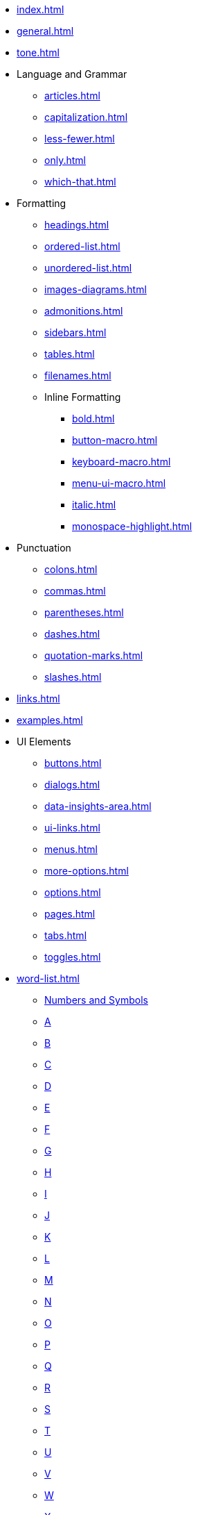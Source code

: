* xref:index.adoc[]
* xref:general.adoc[]
* xref:tone.adoc[]
* Language and Grammar
** xref:articles.adoc[]
** xref:capitalization.adoc[]
** xref:less-fewer.adoc[]
** xref:only.adoc[]
** xref:which-that.adoc[]
* Formatting
** xref:headings.adoc[]
** xref:ordered-list.adoc[]
** xref:unordered-list.adoc[]
** xref:images-diagrams.adoc[]
** xref:admonitions.adoc[]
** xref:sidebars.adoc[]
** xref:tables.adoc[]
** xref:filenames.adoc[]
** Inline Formatting
*** xref:bold.adoc[]
*** xref:button-macro.adoc[]
*** xref:keyboard-macro.adoc[]
*** xref:menu-ui-macro.adoc[]
*** xref:italic.adoc[]
*** xref:monospace-highlight.adoc[]
* Punctuation
** xref:colons.adoc[]
** xref:commas.adoc[]
** xref:parentheses.adoc[]
** xref:dashes.adoc[]
** xref:quotation-marks.adoc[]
** xref:slashes.adoc[]
* xref:links.adoc[]
* xref:examples.adoc[]
* UI Elements
** xref:buttons.adoc[]
** xref:dialogs.adoc[]
** xref:data-insights-area.adoc[]
** xref:ui-links.adoc[]
** xref:menus.adoc[]
** xref:more-options.adoc[]
** xref:options.adoc[]
** xref:pages.adoc[]
** xref:tabs.adoc[]
** xref:toggles.adoc[]
* xref:word-list.adoc[]
** xref:word-list.adoc#num[Numbers and Symbols]
** xref:word-list.adoc#a[A]
** xref:word-list.adoc#b[B]
** xref:word-list.adoc#c[C]
** xref:word-list.adoc#d[D]
** xref:word-list.adoc#e[E]
** xref:word-list.adoc#f[F]
** xref:word-list.adoc#g[G]
** xref:word-list.adoc#h[H]
** xref:word-list.adoc#i[I]
** xref:word-list.adoc#j[J]
** xref:word-list.adoc#k[K]
** xref:word-list.adoc#l[L]
** xref:word-list.adoc#m[M]
** xref:word-list.adoc#n[N]
** xref:word-list.adoc#o[O]
** xref:word-list.adoc#p[P]
** xref:word-list.adoc#q[Q]
** xref:word-list.adoc#r[R]
** xref:word-list.adoc#s[S]
** xref:word-list.adoc#t[T]
** xref:word-list.adoc#u[U]
** xref:word-list.adoc#v[V]
** xref:word-list.adoc#w[W]
** xref:word-list.adoc#x[X]
** xref:word-list.adoc#y[Y]
** xref:word-list.adoc#z[Z]